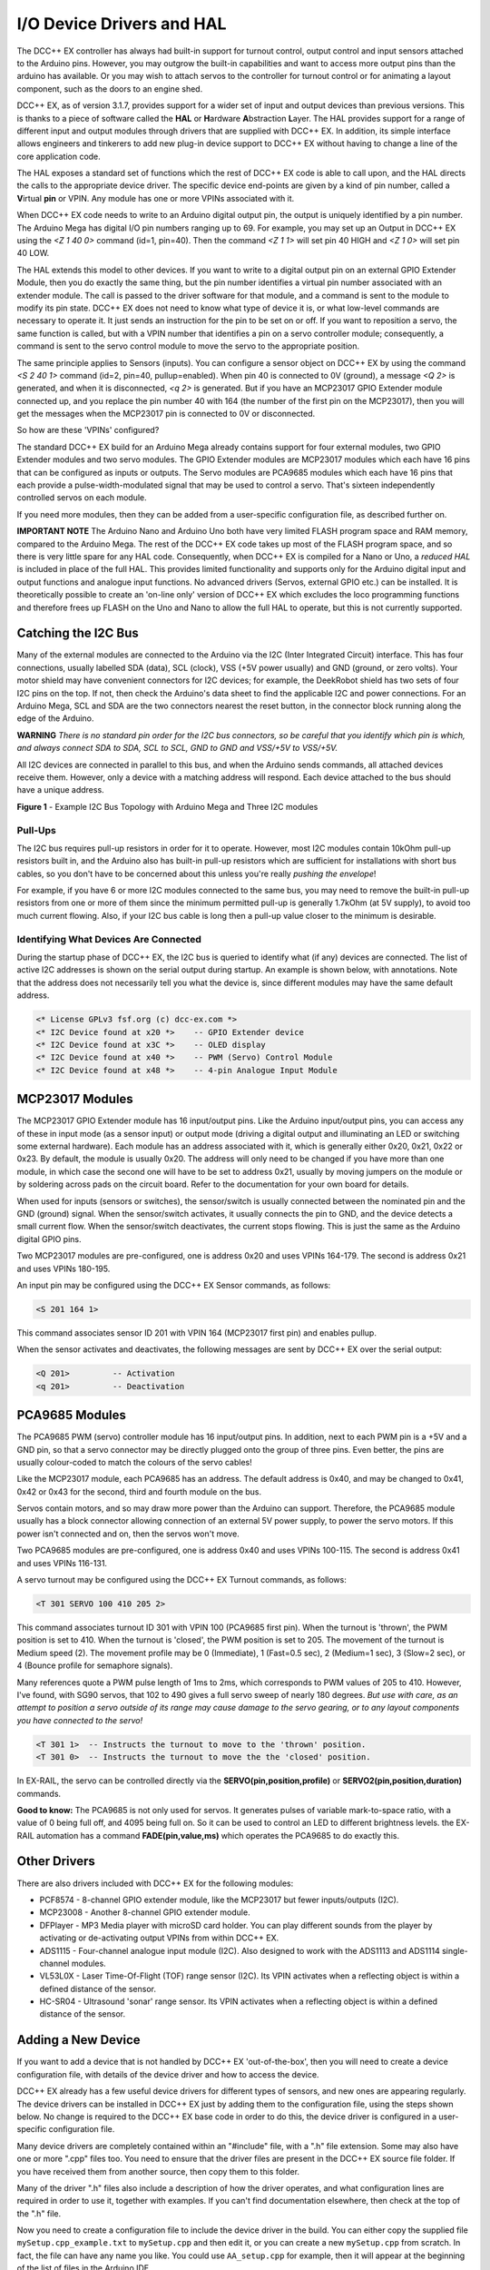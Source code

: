**************************
I/O Device Drivers and HAL
**************************

The DCC++ EX controller has always had built-in support for turnout control, output control and input sensors attached to the Arduino pins.  However, you may 
outgrow the built-in capabilities and want to access more output pins than the arduino has available.  Or you may wish to attach servos to the controller
for turnout control or for animating a layout component, such as the doors to an engine shed.  

DCC++ EX, as of version 3.1.7, provides support for a wider set of input and output devices than previous versions.  This is thanks to a 
piece of software called the **HAL** or **H**\ardware **A**\bstraction **L**\ayer.  
The HAL provides support for a range of different input and output modules through drivers that are supplied with DCC++ EX.
In addition, its simple interface allows engineers and tinkerers to add new plug-in device support to DCC++ EX 
without having to change a line of the core application code.  

The HAL exposes a standard set of functions which the rest of DCC++ EX code is able to call upon, and the HAL directs the 
calls to the appropriate device driver.
The specific device end-points are given by a kind of pin number, called a **V**\irtual **pin** or VPIN.
Any module has one or more VPINs associated with it.

When DCC++ EX code needs to write to an Arduino digital output pin, the output is uniquely identified by a pin number.  
The Arduino Mega has digital I/O pin numbers ranging up to 69.  For example, you may set up an Output in DCC++ EX using the 
`<Z 1 40 0>` command (id=1, pin=40).  Then the command `<Z 1 1>` will set pin 40 HIGH and `<Z 1 0>` will set pin 40 LOW.

The HAL extends this model to other devices.  If you want to write to a digital output pin on an external GPIO Extender Module, 
then you do exactly the same thing, but the pin number identifies a virtual pin number associated with an extender module.  The call is passed to
the driver software for that module, and a command is sent to the module to modify its pin state.
DCC++ EX does not need to know what type of device it is, or what low-level commands are necessary to operate it.  
It just sends an instruction for the pin to be set on or off.
If you want to reposition a servo, the same function is called, but with a VPIN number that identifies a pin
on a servo controller module; consequently, a command is sent to the servo control module to move the servo to the appropriate position.

The same principle applies to Sensors (inputs).  You can configure a sensor object on DCC++ EX by using the command `<S 2 40 1>` command (id=2, pin=40, pullup=enabled). 
When pin 40 is connected to 0V (ground), a message `<Q 2>` is generated, and when it is disconnected, `<q 2>` is generated.  But if you have an MCP23017
GPIO Extender module connected up, and you replace the pin number 40 with 164 (the number of the first pin on the MCP23017), 
then you will get the messages when the MCP23017 pin is connected to 0V or disconnected.

So how are these 'VPINs' configured?  

The standard DCC++ EX build for an Arduino Mega already contains support for four external modules, two GPIO Extender modules
and two servo modules.  The GPIO Extender modules are MCP23017 modules which each have 16 pins that can be configured as inputs or outputs.  The Servo modules are
PCA9685 modules which each have 16 pins that each provide a pulse-width-modulated signal that may be used to control a servo.  That's sixteen independently controlled
servos on each module.

If you need more modules, then they can be added from a user-specific configuration file, as described further on.

**IMPORTANT NOTE**  The Arduino Nano and Arduino Uno both have very limited FLASH program space and RAM memory, compared to the Arduino Mega.
The rest of the DCC++ EX code takes up most of the FLASH program space, and so there is very little spare for any HAL code.  Consequently, when 
DCC++ EX is compiled for a Nano or Uno, a *reduced HAL* is included in place of the full HAL.  This provides limited functionality and supports 
only for the Arduino digital input and output functions and analogue input functions.  No advanced drivers (Servos, external GPIO etc.) can be installed.
It is theoretically possible to create an 'on-line only' version of DCC++ EX which excludes the loco programming functions and 
therefore frees up FLASH on the Uno and Nano to allow the full HAL to operate, but this is not currently supported.

Catching the I2C Bus
====================

Many of the external modules are connected to the Arduino via the I2C (Inter Integrated Circuit) interface.  
This has four connections, usually labelled SDA (data), SCL (clock), VSS (+5V power usually) and GND (ground, or zero volts).  
Your motor shield may have convenient connectors for I2C devices; for example, the DeekRobot shield has two sets of
four I2C pins on the top.  If not, then check the Arduino's data sheet to find the applicable I2C and power connections.  
For an Arduino Mega, SCL and SDA are the two connectors nearest the reset button, in the connector block running along the edge of the Arduino.

**WARNING**  *There is no standard pin order for the I2C bus connectors, so be careful that you identify which pin is
which, and always connect SDA to SDA, SCL to SCL, GND to GND and VSS/+5V to VSS/+5V.*

All I2C devices are connected in parallel to this bus, and when the Arduino sends commands, all attached devices receive them.
However, only a device with a matching address will respond.  Each device attached to the bus should have a unique address.

.. image:: ../../_static/images/i2cbus.png
   :alt: I2C Bus Topology
   :scale: 20%

**Figure 1** - Example I2C Bus Topology with Arduino Mega and Three I2C modules

Pull-Ups
--------
The I2C bus requires pull-up resistors in order for it to operate.  However, most I2C modules contain
10kOhm pull-up resistors built in, and the Arduino also has built-in pull-up resistors which are sufficient for
installations with short bus cables, so you don't have to be concerned about this unless you're
really *pushing the envelope*\!

For example, if you have 6 or more I2C modules connected to the same bus, you may need to remove the built-in 
pull-up resistors from one or more of them since the minimum permitted pull-up is generally 1.7kOhm (at 5V supply), to avoid too much current flowing.
Also, if your I2C bus cable is long then a pull-up value closer to the minimum is desirable.

Identifying What Devices Are Connected
--------------------------------------

During the startup phase of DCC++ EX, the I2C bus is queried to identify what (if any) devices are connected.
The list of active I2C addresses is shown on the serial output during startup.  An example is shown below, with annotations.
Note that the address does not necessarily tell you what the device is, since different modules may have the same default
address.

.. code-block::

  <* License GPLv3 fsf.org (c) dcc-ex.com *>
  <* I2C Device found at x20 *>    -- GPIO Extender device
  <* I2C Device found at x3C *>    -- OLED display
  <* I2C Device found at x40 *>    -- PWM (Servo) Control Module
  <* I2C Device found at x48 *>    -- 4-pin Analogue Input Module


MCP23017 Modules
================

The MCP23017 GPIO Extender module has 16 input/output pins.  Like the Arduino input/output pins, you can access any of these in input mode (as a sensor input)
or output mode (driving a digital output and illuminating an LED or switching some external hardware).  Each module has an address associated with it, which 
is generally either 0x20, 0x21, 0x22 or 0x23.  By default, the module is usually 0x20.  The address will only need to be changed if you have more
than one module, in which case the second one will have to be set to address 0x21, usually by moving jumpers on the module or by soldering across pads on 
the circuit board.  Refer to the documentation for your own board for details.

When used for inputs (sensors or switches), the sensor/switch is usually connected between the nominated pin and the GND (ground) signal.  
When the sensor/switch activates, it usually connects the pin to GND, and the device detects a small current flow.  When the sensor/switch deactivates,
the current stops flowing.  This is just the same as the Arduino digital GPIO pins.

Two MCP23017 modules are pre-configured, one is address 0x20 and uses VPINs 164-179.  The second is address 0x21 and uses VPINs 180-195.

An input pin may be configured using the DCC++ EX Sensor commands, as follows:

.. code-block::

	<S 201 164 1>  

This command associates sensor ID 201 with VPIN 164 (MCP23017 first pin) and enables pullup.

When the sensor activates and deactivates, the following messages are sent by DCC++ EX over the serial output:

.. code-block::

	<Q 201>         -- Activation
	<q 201>         -- Deactivation

PCA9685 Modules
===============

The PCA9685 PWM (servo) controller module has 16 input/output pins.  In addition, next to each PWM pin is a +5V and a GND pin, so that a servo connector may
be directly plugged onto the group of three pins.  Even better, the pins are usually colour-coded to match the colours of the servo cables!

Like the MCP23017 module, each PCA9685 has an address.  The default address is 0x40, and may be changed to 0x41, 0x42 or 0x43 for the second, third and fourth module 
on the bus.

Servos contain motors, and so may draw more power than the Arduino can support.  Therefore, the PCA9685 module usually has a block connector allowing connection
of an external 5V power supply, to power the servo motors.  If this power isn't connected and on, then the servos won't move.

Two PCA9685 modules are pre-configured, one is address 0x40 and uses VPINs 100-115.  The second is address 0x41 and uses VPINs 116-131.

A servo turnout may be configured using the DCC++ EX Turnout commands, as follows:

.. code-block::

	<T 301 SERVO 100 410 205 2>		
  
This command associates turnout ID 301 with VPIN 100 (PCA9685 first pin).
When the turnout is 'thrown', the PWM position is set to 410.
When the turnout is 'closed', the PWM position is set to 205.
The movement of the turnout is Medium speed (2).  The movement profile may be 0 (Immediate), 1 (Fast=0.5 sec), 
2 (Medium=1 sec), 3 (Slow=2 sec), or 4 (Bounce profile for semaphore signals).

Many references quote a PWM pulse length of 1ms to 2ms, which corresponds to PWM values of 205 to 410.  
However, I've found, with SG90 servos, that 102 to 490 gives a full servo sweep of nearly 180 degrees.
*But use with care, as an attempt to position a servo outside of its range may 
cause damage to the servo gearing, or to any layout components you have connected to the servo!*

.. code-block::

	<T 301 1>  -- Instructs the turnout to move to the 'thrown' position.
	<T 301 0>  -- Instructs the turnout to move the the 'closed' position.

In EX-RAIL, the servo can be controlled directly via the **SERVO(pin,position,profile)** or **SERVO2(pin,position,duration)** commands.
	
**Good to know:** The PCA9685 is not only used for servos.  It generates pulses of variable mark-to-space
ratio, with a value of 0 being full off, and 4095 being full on.  So it can be used to control an LED
to different brightness levels.  the EX-RAIL automation has a command **FADE(pin,value,ms)** which operates the 
PCA9685 to do exactly this.

Other Drivers
=============

There are also drivers included with DCC++ EX for the following modules:

* PCF8574 - 8-channel GPIO extender module, like the MCP23017 but fewer inputs/outputs (I2C).
* MCP23008 - Another 8-channel GPIO extender module.
* DFPlayer - MP3 Media player with microSD card holder.  You can play different sounds from the player by activating or de-activating
  output VPINs from within DCC++ EX.
* ADS1115 - Four-channel analogue input module (I2C).  Also designed to work with the ADS1113 and ADS1114 single-channel modules.
* VL53L0X - Laser Time-Of-Flight (TOF) range sensor (I2C).  Its VPIN activates when a reflecting object is within a defined distance of the sensor.
* HC-SR04 - Ultrasound 'sonar' range sensor.  Its VPIN activates when a reflecting object is within a defined distance of the sensor.

Adding a New Device
===================

If you want to add a device that is not handled by DCC++ EX 'out-of-the-box', then you will need to create a device 
configuration file, with details of the device driver and how to access the device.

DCC++ EX already has a few useful device drivers for different types of sensors, and new ones are appearing regularly.  The
device drivers can be installed in DCC++ EX just by adding them to the configuration file, using the steps shown below.
No change is required to the DCC++ EX base code in order to do this, the device driver is configured in a user-specific 
configuration file.

Many device drivers are completely contained within an "#include" file, with a ".h" file extension.  Some may also have one or
more ".cpp" files too.  You need to ensure that the driver files are present in the DCC++ EX source file folder.  If you have 
received them from another source, then copy them to this folder.

Many of the driver ".h" files also include a description of how the driver operates, and what configuration lines are
required in order to use it, together with examples.  If you can't find documentation elsewhere, then check at the top of the
".h" file.

Now you need to create a configuration file to include the device driver in the build.  You can either copy the supplied
file ``mySetup.cpp_example.txt`` to ``mySetup.cpp`` and then edit it, or you can create a new ``mySetup.cpp`` from scratch.
In fact, the file can have any name you like.  You could use ``AA_setup.cpp`` for example, then it will appear at the beginning of the
list of files in the Arduino IDE.


Adding A New Device Configuration File
======================================

This will need to be done in the `Arduino-IDE <../get-started/arduino-ide.html>`_, so first make sure you have followed these steps to load up the Arduino IDE.


Create a new tab
----------------

First you will need to add a new file, just like the `config.h file <../get-started/arduino-ide.html#copy-the-config-example-h-file-or-rename-it>`_. 
Create a new tab using the following menu option.

.. image:: ../../_static/images/arduino-ide/arduino_ide_newtab.jpg
   :alt: Arduino IDE New Tab
   :scale: 40%

**Figure 2** - Creating a new tab in the Arduino IDE

Creating the mySetup.cpp file
-----------------------------

At the bottom of the IDE window, a yellow bar will appear asking for a `Name for new file`, here make sure to enter ``mySetup.cpp`` (case sensitive, 
so upper case S in setup) and click ``OK`` to create the new file. [The screen shot shows mySetup.h, so be sure to enter ``mySetup.cpp``.]

.. image:: ../../_static/images/arduino-ide/arduino_ide_mysetup.jpg
   :alt: Arduino IDE New Tab
   :scale: 40%

**Figure 3** - Choosing a file name for the new file, use ``mySetup.cpp``

Adding in the configuration commands
------------------------------------

Within the new file that has been created, you can add in the definitions of new devices.  But first you need to add the following lines:

.. code-block:: cpp

	#include "IODevice.h"
	
	void mySetup() {
	  // Insert your commands here...
		
	}

Suppose you want to add a driver for the DFPlayer MP3 Player.  This module is widely available for a few dollars and allows MP3 files to be 
played from a Micro-SD card (up to 32Gb).  The module is connected to an Arduino serial port, for example on the Mega the pins TX1(14)/RX1(15) which is Serial 3.
Connect the DFPlayer's RX to the arduino TX3 (14) via a 1kOhm resistor, and DFPlayer's TX direct to the Ardino RX3 (15).  You also need to connect +5V power to VCC, 
and GND on the Arduino to GND on the DFPlayer.  Connect a small speaker to the pins SPK1 and SPK2 on the DFPlayer, and that's the hardware set up. 

.. image:: ../../_static/images/dfplayer.png
   :alt: Arduino Mega with DFplayer
   :scale: 30%

**Figure 4** - Arduino Mega with DFPlayer

Copy a few MP3 files to a Micro-SD card.  The order in which you copy them is important, as the first file copied is referenced as file 1, the second as file 2, etc.
The names of the files are not used, but best keep them below 8 characters (excluding the .mp3 file extension).  Don't include any other files (.txt etc) on the 
card, including hidden files - the DFPlayer may find them and attempt to play them!  When you're done, insert the card into the DFPlayer.

Now you're ready to set up the software.

Add the following line to the top of the ``mySetup.cpp`` file:

.. code-block:: cpp

  #include "IO_DFPlayer.h"

This makes the driver software for the DFPlayer known to the compiler.  Now add the following line within the curly braces of the ``mySetup() { }`` function definition:

.. code-block:: cpp

  DFPlayer::create(1000, 5, Serial3);

This instructs the HAL to create a driver for the DFPlayer module configured to communicate on Serial3, and allocates 5 virtual pins (VPINs) to interface
with it.

Upload the new version of the software
--------------------------------------

Finally, upload the code to the Arduino as you would do during the standard `Arduino IDE Setup <../get-started/arduino-ide.html#upload-the-software>`_. 
Restart the Command Station and the new device will be configured at startup.  

Checking the Driver
-------------------

Start the Arduino IDE's serial monitor program, and set its speed to 115200 baud.  If you enter the following command:

.. code-block:: none

  <D HAL SHOW>

You will see a list of the configured devices, and among them should be the new device, as follows:

.. code-block:: none

  <* Arduino Vpins:2-69 *>
  <* PCA9685 I2C:x40 Configured on Vpins:100-115 *>
  <* PCA9685 I2C:x41 Configured on Vpins:116-131 *>
  <* MCP23017 I2C:x20 Configured on Vpins:164-179 *>
  <* MCP23017 I2C:x21 Configured on Vpins:180-195 *>
  <* DFPlayer Configured on Vpins:1000-1004 *>           <<== New device

Using the Device
----------------

The five VPINs, 1000 to 1004, allow the first five MP3 files on the Micro-SD card to be played directly.  You just need to
write to the pins as if they were real digital output pins on the Arduino.  For example, set up
some outputs using the Arduino IDE's serial monitor program, by entering the following commands:

.. code-block:: none

  <Z 1000 1000 0>
  <Z 1001 1001 0>
  <Z 1002 1002 0>
  <Z 1003 1003 0>
  <Z 1004 1004 0>

Now you can trigger any of the five MP3 files by using one of the following commands:

.. code-block:: none

  <Z 1000 1>
  <Z 1001 1>
  <Z 1002 1>
  <Z 1003 1>
  <Z 1004 1>

To stop the player, use ``<Z 1000 0>`` etc.

You may also control the player by writing to the first two VPINs as analogue output capable pins. Try the following commands:

.. code-block:: none

  <D ANOUT 1000 5>        // play MP3 file number 5.
  <D ANOUT 1000 4 10>     // play MP3 file number 4 at low volume (10).
  <D ANOUT 1001 30>       // set volume to maximum (range 0-30).
  <D ANOUT 1001 10>       // set volume to low.

Note: The volume commands apply to the device, not to the specific MP3 files.

You can also control the DFPlayer through EX-RAIL, using commands like the following:

.. code-block:: none

  SET(1000)             // Start playing first sound
  AT(-1000)             // Wait for playing to finish

  RESET(1000)           // Stop player

  SERVO(1000,4,10)      // Start playing 4th sound at volume level 10
  SERVO(1001,20)        // Set volume level to 20
  

